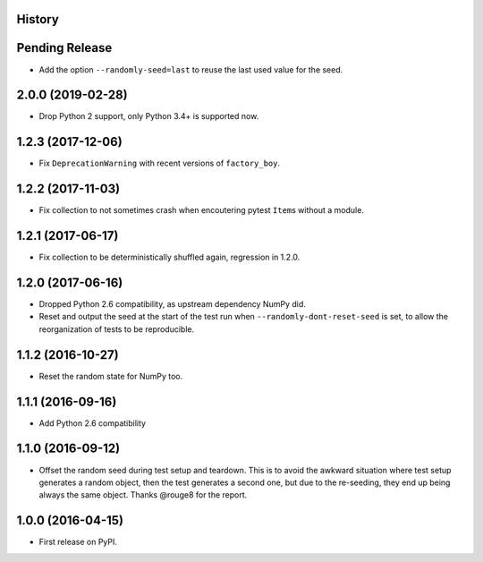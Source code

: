 .. :changelog:

History
-------

Pending Release
---------------

.. Insert new release notes below this line

* Add the option ``--randomly-seed=last`` to reuse the last used value for the
  seed.

2.0.0 (2019-02-28)
------------------

* Drop Python 2 support, only Python 3.4+ is supported now.

1.2.3 (2017-12-06)
------------------

* Fix ``DeprecationWarning`` with recent versions of ``factory_boy``.

1.2.2 (2017-11-03)
------------------

* Fix collection to not sometimes crash when encoutering pytest ``Item``\s
  without a module.

1.2.1 (2017-06-17)
------------------

* Fix collection to be deterministically shuffled again, regression in 1.2.0.

1.2.0 (2017-06-16)
------------------

* Dropped Python 2.6 compatibility, as upstream dependency NumPy did.
* Reset and output the seed at the start of the test run when
  ``--randomly-dont-reset-seed`` is set, to allow the reorganization of tests
  to be reproducible.

1.1.2 (2016-10-27)
------------------

* Reset the random state for NumPy too.

1.1.1 (2016-09-16)
------------------

* Add Python 2.6 compatibility

1.1.0 (2016-09-12)
------------------

* Offset the random seed during test setup and teardown. This is to avoid the
  awkward situation where test setup generates a random object, then the test
  generates a second one, but due to the re-seeding, they end up being always
  the same object. Thanks @rouge8 for the report.

1.0.0 (2016-04-15)
------------------

* First release on PyPI.
